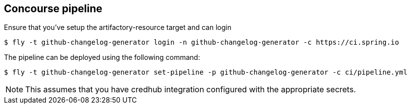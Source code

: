 == Concourse pipeline

Ensure that you've setup the artifactory-resource target and can login

[source]
----
$ fly -t github-changelog-generator login -n github-changelog-generator -c https://ci.spring.io
----

The pipeline can be deployed using the following command:

[source]
----
$ fly -t github-changelog-generator set-pipeline -p github-changelog-generator -c ci/pipeline.yml
----

NOTE: This assumes that you have credhub integration configured with the appropriate
secrets.
